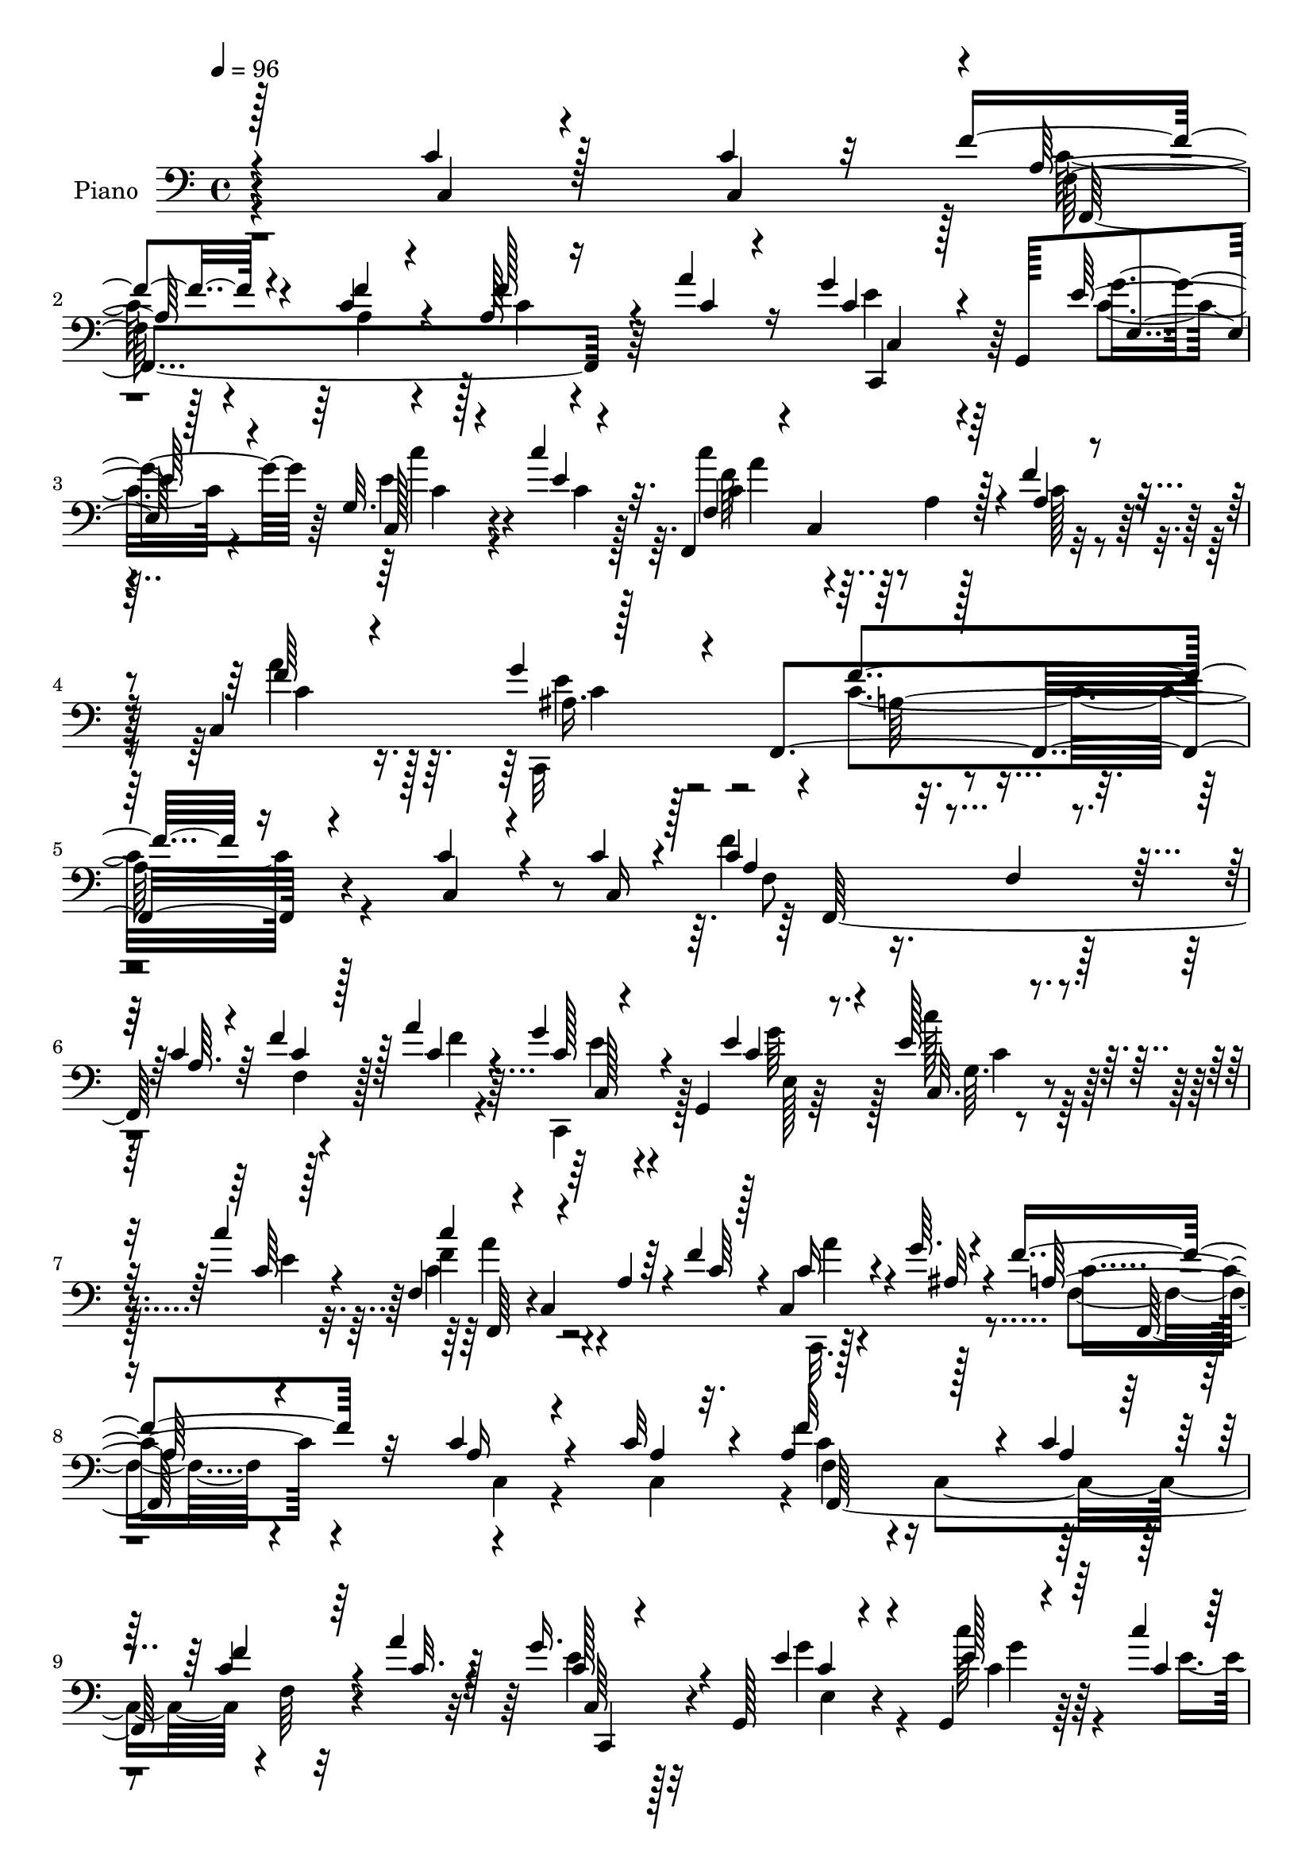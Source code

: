 % Lily was here -- automatically converted by c:/Program Files (x86)/LilyPond/usr/bin/midi2ly.py from output/midi/dh222pn.mid
\version "2.14.0"

\layout {
  \context {
    \Voice
    \remove "Note_heads_engraver"
    \consists "Completion_heads_engraver"
    \remove "Rest_engraver"
    \consists "Completion_rest_engraver"
  }
}

trackAchannelA = {


  \key c \major
    
  \set Staff.instrumentName = "HD184PN"
  
  \time 4/4 
  

  \key c \major
  
  \tempo 4 = 96 
  
}

trackA = <<
  \context Voice = voiceA \trackAchannelA
>>


trackBchannelA = {
  
  \set Staff.instrumentName = "Piano"
  
}

trackBchannelB = \relative c {
  \voiceOne
  r128*89 c'4*20/96 r128*19 c4*16/96 r32 f4*44/96 r4*55/96 c4*16/96 
  r4*80/96 a128*7 r16 a'4*20/96 r16 g4*35/96 r4*10/96 g,,128*17 
  e'4*17/96 r128*25 g32. r128*15 c'4*17/96 r32. f,,,4*146/96 r4*13/96 f''4*43/96 
  r4*16/96 c,4*83/96 r128*23 f,4*259/96 r4*113/96 c''4*22/96 r4*47/96 c4*16/96 
  r4*11/96 c4*79/96 r32. f,4*23/96 r4*23/96 c'4*16/96 r64*5 f4*29/96 
  r128*5 a4*22/96 r4*23/96 g4*35/96 r4*11/96 g,,4*47/96 c'4*22/96 
  r8. e128*9 r4*37/96 c'4*14/96 r4*14/96 f,,4*38/96 r4*11/96 c4*71/96 
  r4*25/96 f'4*41/96 r4*5/96 c,4*32/96 r4*17/96 g''64. r4*41/96 f4*131/96 
  r32*5 c4*29/96 r4*38/96 c32 r4*14/96 a4*104/96 r128*13 c4*16/96 
  r4*29/96 c4*16/96 r64*5 a'4*20/96 r128*9 g16. r4*7/96 g,,128*17 
  c'4*22/96 r4*70/96 g,4*17/96 r4*52/96 c''4*8/96 r4*19/96 f,128*25 
  r128*7 a,4*16/96 r4*32/96 f'4*38/96 r4*11/96 c,,4*23/96 r4*28/96 c''64. 
  r4*43/96 a4 r128*33 ais'4*44/96 r4*25/96 a4*17/96 r4*4/96 c,,,64*19 
  r4*26/96 c'''128*5 r4*28/96 ais4*37/96 r4*10/96 c,,4*11/96 r16. e'4*122/96 
  r4*71/96 <a c >4*37/96 r4*28/96 ais128*5 r4*11/96 f4*25/96 r4*19/96 g128*7 
  r4*26/96 c,4*16/96 r128*9 d'4*13/96 r4*34/96 c4*44/96 r4*53/96 a4*28/96 
  r4*67/96 c,4*26/96 r4*41/96 c4*16/96 r64. f4*34/96 r4*61/96 f4*25/96 
  r4*70/96 f16 r128*7 <c a' >4*16/96 r128*9 g'4*34/96 r4*11/96 g,,4*47/96 
  e''4*29/96 r64*11 e4*31/96 r128*11 c'128*5 r4*14/96 c4*61/96 
  r128*13 a,4*13/96 r4*34/96 f' r128*5 c,4*35/96 r4*23/96 <g'' ais, > 
  r4*41/96 a,4*173/96 r32*5 c,4*19/96 r4*55/96 c'4*7/96 r32. a128*33 
  r4*1/96 c,4*92/96 r4*2/96 f4*7/96 r4*35/96 a'4*19/96 r4*28/96 g4*35/96 
  r4*8/96 g,,4*46/96 r4*5/96 e''4*23/96 r4*73/96 c'4*29/96 r4*37/96 c64 
  r128*7 c4*58/96 r4*37/96 a,32 r4*38/96 f'4*34/96 r4*14/96 <c, a'' >4*28/96 
  r128*7 g''4*16/96 r4*34/96 f4*128/96 r4*61/96 c64*5 r4*40/96 c4*8/96 
  r128*5 f4*125/96 r4*19/96 c128*5 r128*11 f4*16/96 r64*5 a128*5 
  r4*29/96 g4*41/96 r4*4/96 g,,128*17 c'128*7 r4*74/96 c'64*7 r4*25/96 c4*16/96 
  r32 f,,,4*44/96 r128 c'4*76/96 r4*20/96 f'4*34/96 r128*5 c,128*9 
  r4*20/96 c'4*10/96 r4*40/96 a4*202/96 r4*88/96 ais'4*44/96 r4*25/96 a4*19/96 
  r4*5/96 c,,4*16/96 r128*11 f'4*25/96 r128*7 g r4*25/96 a4*11/96 
  r128*11 ais4*34/96 r128*21 c,4*110/96 r128*27 f,32. r4*52/96 ais'32. 
  r64 f4*31/96 r128*5 g4*23/96 r4*20/96 a4*16/96 r4*29/96 d64. 
  r4*37/96 f,4*38/96 r4*62/96 a128*11 r4*62/96 c,16 r4*46/96 c,16 
  r4*1/96 f'4*133/96 r4*10/96 c4*17/96 r4*29/96 f4*22/96 r128*7 a4*20/96 
  r4*25/96 g4*34/96 r64. g,,4*53/96 r128 e''4*23/96 r8. e128*11 
  r4*34/96 e32 r4*17/96 f,,128*15 r4*4/96 c'128*25 r128*7 f'4*32/96 
  r128*7 c,4*38/96 r4*22/96 ais'4*13/96 r4*50/96 f'4*178/96 r4*49/96 c,4*22/96 
  r128*17 c'64 r4*22/96 f32*11 r32. c4*16/96 r4*28/96 f4*25/96 
  r128*7 a4*22/96 r4*25/96 g4*37/96 r4*5/96 g,,4*68/96 r32*7 e''4*23/96 
  r4*41/96 e64 r4*26/96 f,64*7 r4*7/96 c4*76/96 r4*20/96 a' r4*29/96 c,,4*22/96 
  r4*26/96 c''64. r64*7 f128*55 r128*11 c4*20/96 r4*50/96 c64 r4*19/96 c4*80/96 
  r4*16/96 f,4*26/96 r4*19/96 a32 r4*35/96 f'16 r4*22/96 a128*7 
  r128*9 g4*37/96 r64 g,,4*55/96 c'4*22/96 r128*25 e4*35/96 r4*29/96 e4*17/96 
  r4*16/96 c'4*47/96 r8 f,,128*5 r4*34/96 f'128*11 r128*5 a64*5 
  r4*22/96 ais,4*13/96 r128*13 f'128*69 r4*91/96 c,4*22/96 r4*50/96 f'64. 
  r4*14/96 c,4*13/96 r128*11 f'32. r4*28/96 
  | % 36
  ais64*5 r4*19/96 c4*14/96 r64*5 ais4*40/96 r4*13/96 ais4*14/96 
  r4*31/96 c,,4*110/96 r4*86/96 c''4*50/96 r4*25/96 g4*11/96 r4*11/96 f4*29/96 
  r4*17/96 g4*22/96 r4*23/96 <a f >4*16/96 r4*28/96 ais4*10/96 
  r4*37/96 c4*61/96 r64*7 a4*28/96 r64*11 c,4*25/96 r4*44/96 c4*91/96 
  r64*5 f4*23/96 r8. f4*23/96 r4*22/96 f128*5 r128*11 c32. r128*9 g,4*47/96 
  r128 e''4*28/96 r8. e4*14/96 r64*9 e4*7/96 r4*26/96 f,,4*49/96 
  r4*1/96 c'64*13 r4*25/96 a'4*16/96 r4*38/96 a'4*35/96 r16. g128*7 
  r64*9 f4*379/96 
}

trackBchannelBvoiceB = \relative c {
  \voiceThree
  r4*269/96 c4*17/96 r4*58/96 c4*28/96 r4*1/96 a'128*15 r4*53/96 f'4*22/96 
  r4*74/96 f128*9 r4*20/96 c4*16/96 r4*28/96 c r128*21 e128*11 
  r4*64/96 c,128*7 r4*41/96 e'4*7/96 r4*28/96 f,4*29/96 r4*20/96 c4*83/96 
  r128*9 a'4*25/96 r4*34/96 f'64*5 r4*37/96 g4*59/96 r4*28/96 f4*251/96 
  r16*5 c,4*16/96 r4*55/96 c16 a'4*79/96 r4*64/96 a64. r4*37/96 c4*19/96 
  r128*9 c4*19/96 r4*26/96 c128*7 r4*68/96 e4*35/96 r4*61/96 c,32. 
  r4*47/96 c'64 r128*7 c'4*56/96 r4*40/96 a,4*8/96 r64*7 c64*5 
  r128*5 c16 r4*25/96 ais32 r4*38/96 a128*33 r4*92/96 a16 r4*43/96 a4*7/96 
  r32. f'32*11 r4*13/96 a,4*10/96 r128*11 f'4*23/96 r4*25/96 c32. 
  r4*28/96 c128*9 r4*64/96 e4*40/96 r4*55/96 e128*9 r64*7 c4*7/96 
  r4*20/96 c'4*65/96 r4*80/96 c,4*29/96 r4*19/96 f4*25/96 r4*25/96 <g ais, >4*17/96 
  r4*35/96 c,4*98/96 r4*97/96 g'4*50/96 r4*20/96 f64 r128*5 c,4*8/96 
  r4*38/96 a''16 r4*22/96 g128*7 r4*28/96 c,32 r64*5 g'128*13 r4*55/96 c,16*5 
  r4*73/96 c4*38/96 r4*29/96 c4*7/96 r4*16/96 a'128*9 r32. ais4*19/96 
  r4*29/96 g64 r4*1/96 f,64. r4*29/96 d'4*7/96 r4*37/96 c128*13 
  r32*5 c16 r128*23 c,4*19/96 r8 c16 c'4*35/96 r4*62/96 a4*16/96 
  r64*13 a4*17/96 r4*28/96 f'4*7/96 r4*37/96 c4*23/96 r4*68/96 g'4*35/96 
  r4*59/96 c128*11 r4*32/96 e,4*7/96 r4*23/96 f,,64*9 r128*31 c''16 
  r4*25/96 c,,16 r4*34/96 c''4*8/96 r64*9 f4*175/96 r4*58/96 c128*9 
  r4*49/96 a4*7/96 r4*16/96 f'4*131/96 r4*14/96 c128*5 r64*5 f128*7 
  r4*26/96 c4*17/96 r64*5 c4*26/96 r4*67/96 g'4*35/96 r4*62/96 g32. 
  r4*47/96 c,4*7/96 r128*7 f,,64*7 r4*5/96 c'4*73/96 r4*25/96 a'4*22/96 
  r4*26/96 c4*29/96 r4*19/96 ais4*17/96 r4*34/96 a16*5 r4*70/96 c,4*19/96 
  r4*50/96 a'4*8/96 r128*5 a4*95/96 r4*5/96 c,4*94/96 r4*1/96 f64 
  r4*37/96 c'4*10/96 r4*35/96 c,,4*37/96 r4*56/96 e''4*28/96 r128*23 c128*13 
  r4*28/96 c4*7/96 r128*7 f,4*40/96 r4*56/96 a128*5 r4*32/96 a4*20/96 
  r4*29/96 <f' a >4*26/96 r128*7 <g ais, >32. r4*31/96 c,4*206/96 
  r4*86/96 g'4*47/96 r4*23/96 f4*7/96 r4*16/96 c4*28/96 r4*19/96 a'4*28/96 
  r32. ais16 r4*22/96 c128*5 r64*5 g4*41/96 r4*55/96 e128*37 r4*80/96 c'4*44/96 
  r4*28/96 g4*7/96 r128*5 a4*34/96 r32 ais4*29/96 r4*14/96 c4*19/96 
  r128*9 ais64 r128*13 c128*25 r4*26/96 c,64*5 r64*11 c,128*7 r4*47/96 c'4*127/96 
  r4*44/96 a4*8/96 r16. a64. r4*34/96 c128*5 r4*32/96 c128*7 r128*25 g'4*25/96 
  r4*70/96 c4*34/96 r4*34/96 c4*7/96 r4*22/96 f,,4*41/96 r4*56/96 a4*14/96 
  r4*34/96 a32. r4*35/96 a'4*32/96 r128*9 g4*16/96 r8 a,4*178/96 
  r4*49/96 c128*9 r128*15 a4*8/96 r128*7 c4*97/96 r4*8/96 c,128*31 
  f4*8/96 r4*35/96 c'4*17/96 r4*29/96 c128*9 r128*23 e,4*16/96 
  r128*27 c''128*9 r4*38/96 c4*7/96 r16 f,,,4*47/96 r128*17 a'128*5 
  r4*32/96 f'4*31/96 r32. <f a >4*26/96 r4*22/96 g32 r4*40/96 a,4*119/96 
  r4*80/96 c,4*16/96 r4*53/96 a'4*7/96 r4*17/96 f'4*122/96 r4*19/96 c4*17/96 
  r128*11 c4*11/96 r4*34/96 f64. r4*38/96 c,4*31/96 r4*65/96 e'4*32/96 
  r4*67/96 c'128*11 r4*32/96 c,64 r4*25/96 c64*9 r4*91/96 a128*7 
  r128*9 c128*11 r4*19/96 g'4*10/96 r4*43/96 a,4*166/96 r64*5 f,4*40/96 
  r32*5 ais''64*7 r64*5 a128*5 r4*8/96 c,,,4*17/96 r64*5 a'''4*20/96 
  r4*26/96 g128*7 r64*5 c,4*7/96 r16. c128*23 r4*28/96 c4*89/96 
  r4*10/96 c,,4*19/96 r4*79/96 f'4*19/96 r64*9 ais'32. r4*4/96 a128*11 
  r4*13/96 ais4*28/96 r4*17/96 c4*19/96 r4*26/96 f,4*7/96 r4*40/96 f4*38/96 
  r4*65/96 c16 r4*70/96 c,128*7 r4*50/96 c4*19/96 r4*5/96 f'64*11 
  r4*29/96 a,32. r4*77/96 a128*5 r64*5 c128*5 r4*32/96 <e g > r128*21 g128*13 
  r4*62/96 c4*16/96 r4*52/96 <c, c' >64 r128*9 f,4*41/96 r4*59/96 a128*5 
  r4*37/96 f'4*28/96 r4*28/96 c,,64*5 r4*40/96 ais''4*19/96 r4*56/96 a4*373/96 
}

trackBchannelBvoiceC = \relative c {
  \voiceFour
  r4*374/96 c'128*13 r4*59/96 a4*17/96 r4*79/96 c4*20/96 r4*71/96 e4*32/96 
  r4*59/96 c4*23/96 r4*73/96 e4*31/96 r4*32/96 c4*7/96 r128*9 c'4*61/96 
  r4*43/96 a,4*17/96 r128*13 c128*9 r4*31/96 a'4*32/96 r16. c,,,32*7 
  r4*2/96 c''4*259/96 r4*206/96 f4*122/96 r128*23 f,4*7/96 r4*43/96 f'4*8/96 
  r4*32/96 c,,4*35/96 r128*19 g'''64*7 r128*17 c128*9 r128*13 e,4*8/96 
  r32. c4*64/96 r4*128/96 c,,32. r128*27 f'4*94/96 r4*97/96 c4*23/96 
  r4*43/96 c4*25/96 r4*1/96 c'4 r4*5/96 c,4*89/96 r4*1/96 f64 r32*7 e'4*32/96 
  r32*5 g4*50/96 r4*44/96 c64*5 r4*44/96 e,4*7/96 r128*5 c4*68/96 
  r64*13 a4*29/96 r32. <c, c' >4*31/96 r4*20/96 e'4*16/96 r16. f4*107/96 
  r4*89/96 c4*47/96 r128*7 c4*10/96 r32 g'128*9 r4*19/96 f32. r128*9 ais16 
  r4*68/96 c,4*31/96 r4*62/96 g'128*45 r4*58/96 f,,4*434/96 r4*122/96 a'4*29/96 
  r4*67/96 c4*19/96 r4*77/96 c4*8/96 r4*79/96 e4*29/96 r128*21 c4*19/96 
  r128*25 g'4*25/96 r4*40/96 c,4*7/96 r4*22/96 c4*64/96 r32*11 a'4*29/96 
  r4*29/96 e16 r128*13 c4*178/96 r4*55/96 a4*23/96 r4*52/96 c,4*19/96 
  r4*5/96 c'4*106/96 r128*13 a64. r16. c4*17/96 r4*31/96 
  | % 18
  f64 r128*13 e4*31/96 r128*21 c4*20/96 r4*76/96 e16 r128*23 c128*21 
  r32*7 c4*19/96 r4*28/96 c,,4*19/96 r4*29/96 c''64. r64*7 f,4*116/96 
  r4*73/96 a4*25/96 r4*46/96 c,128*5 r64 c'4*100/96 r128*15 a4*8/96 
  r128*13 c4*13/96 r4*79/96 c4*28/96 r4*64/96 g'4*38/96 r4*59/96 e4*41/96 
  r4*26/96 e4*8/96 r128*7 c'64*11 r64*13 c,32 r16. c64*5 r4*16/96 e128*7 
  r4*28/96 f4*218/96 r128*25 c,,4*17/96 r4*53/96 c''64. r4*14/96 c,,16 
  r4*23/96 c''4*26/96 r4*20/96 c4*22/96 r4*23/96 c4*16/96 r64*5 c4*29/96 
  r64*11 g'4*119/96 r8. f,,4*209/96 r4*20/96 f''4*7/96 r128*13 a16. 
  r4*65/96 f64*5 r128*53 a,4*103/96 r4*86/96 c4*11/96 r4*35/96 f64 
  r4*38/96 e4*31/96 r64*11 e,4*13/96 r4*83/96 c'128*9 r4*41/96 c64 
  r128*7 c'4*64/96 r32*7 c,4*7/96 r4*44/96 c4*35/96 r4*25/96 c4*7/96 
  r4*56/96 c32*15 r8 a4*22/96 r128*17 c,32. r4*8/96 a'4*104/96 
  r4*47/96 a4*10/96 r4*34/96 c4*17/96 r64*5 f4*7/96 r128*13 e4*35/96 
  r32*5 e16 r128*25 c,,4*8/96 r4*56/96 c''64 r128*9 c'128*21 r128*43 c,,4*25/96 
  r4*22/96 ais'128*5 r4*37/96 c4*136/96 r128*21 a32. r128*17 c,4*22/96 
  r128 a'64*13 r64*19 f4*8/96 r4*35/96 c'4*17/96 r4*31/96 c16 r8. g'4*47/96 
  r128*17 e,,16. r4*29/96 c'''4*8/96 r4*23/96 f,4*56/96 r4*137/96 c,16. 
  r4*17/96 c'4*7/96 r128*15 c128*65 r64*17 c,,128*7 r128*17 c''4*10/96 
  r4*14/96 c4*20/96 r4*26/96 c32 r4*34/96 c128*9 r4*68/96 c,,4*119/96 
  r4*173/96 f''4*43/96 r64*9 f,32. r4*73/96 f128*7 r4*22/96 d''4*8/96 
  r4*41/96 a4*38/96 r4*64/96 f4*22/96 r16*7 a,4*58/96 r4*35/96 c4*19/96 
  r4*77/96 c4*11/96 r128*11 a'4*16/96 r4*32/96 c,,4*31/96 r4*64/96 c'4*19/96 
  r4*82/96 c4*7/96 r128*31 c'64*11 r4*142/96 c,4*34/96 r16. e4*22/96 
  r64*9 f,32*31 
}

trackBchannelBvoiceD = \relative c {
  r4*374/96 f128*25 r64*35 c,4*37/96 r64*9 g'''4*43/96 r64*9 c4*32/96 
  r4*65/96 c,4*62/96 r32*13 c4*35/96 r128*11 ais16. r128*17 a128*85 
  r4*212/96 f8 r4*230/96 c128*9 r4*65/96 e128*5 r64*13 g64. r4*82/96 f'4*67/96 
  r4*125/96 a4*22/96 r4*77/96 c,4*119/96 r4*167/96 f,4*95/96 r4*184/96 c64*5 
  r128*21 e4*23/96 r4*70/96 c'4*26/96 r128*23 a'8. r4*122/96 a4*25/96 
  r64*13 f,4*104/96 r4*92/96 c4*10/96 r4*80/96 c'4*22/96 r4*23/96 c4*19/96 
  r4*28/96 c4*17/96 r128*25 c,,64*33 r4*154/96 g'''64. r4*14/96 c,128*7 
  r4*25/96 c128*5 r4*31/96 a'4*10/96 r4*79/96 a4*46/96 r4*53/96 f4*26/96 
  r4*163/96 f,128*13 r4*56/96 f64. r128*57 c,4*31/96 r128*21 e'4*16/96 
  r4*77/96 c,4*11/96 r4*56/96 g'''4*8/96 r4*19/96 a4*65/96 r4*131/96 c,128*11 
  r4*88/96 f,,4*170/96 r64*27 f'64*15 r4*193/96 c,4*32/96 r4*62/96 e'4*8/96 
  r128*29 c'4*25/96 r4*68/96 f64*11 r4*128/96 f4*20/96 r4*29/96 e4*8/96 
  r64*7 c64*21 r4*158/96 f,4*41/96 r8*5 e'4*38/96 r4*58/96 e,4*14/96 
  r4*80/96 c,4*14/96 r4*55/96 g'''64 r128*7 c,4*70/96 r128*41 c,,4*17/96 
  r64*13 f'4*203/96 r4*88/96 c'4*40/96 r4*53/96 e4*28/96 r64*11 c,,4*20/96 
  r4*73/96 c4*106/96 r4*82/96 c32. r64*13 f''4*40/96 r4*55/96 f,32 
  r4*76/96 f'4*17/96 r4*76/96 f,,64*23 r4*151/96 f'4*97/96 c128*33 
  r4*83/96 c,4*32/96 r4*64/96 c''32. r4*79/96 c,,32 r4*83/96 c''4*70/96 
  r128*43 c,,4*25/96 r4*35/96 e''4*8/96 r4*58/96 f,4*170/96 r4*154/96 f64*9 
  r64*39 c,4*29/96 r4*65/96 g'''64*5 r128*23 c,4*20/96 r4*77/96 c4*71/96 
  r4*121/96 c4*29/96 r4*19/96 e4*10/96 r4*43/96 f,4*44/96 r4*52/96 f4*25/96 
  r4*170/96 f,4*220/96 r128*21 e''128*11 r128*21 e,4. r4*50/96 f,4*128/96 
  r4*67/96 c128*7 r4*31/96 e''4*7/96 r4*44/96 f,128*71 r4*85/96 c'4*43/96 
  r4*53/96 g'4*23/96 r128*23 c,,,128*7 r16*7 e''4*91/96 r4*106/96 a64*9 
  r4*226/96 f,4*43/96 r4*61/96 f4*23/96 r128*55 f4*68/96 r4*214/96 c,4*35/96 
  r32*5 e'32. r4*82/96 c,128*5 r4*85/96 c''4*73/96 r128*45 c,4*43/96 
  r4*28/96 c'32. r128*19 <f,, c'' >4*374/96 
}

trackBchannelBvoiceE = \relative c {
  r4*376/96 f,4*218/96 r64*11 c'4*32/96 r32*13 c'4*29/96 r4*67/96 f64*11 
  r4*220/96 e4*68/96 r4*488/96 f,,128*69 r128*23 e''4*29/96 r4*157/96 c4*20/96 
  r4*71/96 f,,64*7 r4*250/96 f128*63 r4*95/96 f128*69 r4*73/96 c4*32/96 
  r4*154/96 g'''4*22/96 r128*25 f,,64*7 r4*1/96 c'4*79/96 r4*173/96 f,4*118/96 
  r4*167/96 e''4*26/96 r128*23 c,4*19/96 r64*43 c16 r4*164/96 f4*7/96 
  r4*88/96 c''4*8/96 r4*82/96 f,,4*29/96 r4*68/96 f4*20/96 r4*166/96 f,4*203/96 
  r4*73/96 c'4*25/96 r4*161/96 c'4*29/96 r4*65/96 f64*11 r4*131/96 f4*22/96 
  r128*33 f,128*57 r4*163/96 f,4*211/96 r128*87 c4*14/96 r4*77/96 a'''4*65/96 
  r32*19 f,,4*119/96 r4*164/96 f4*209/96 r4*262/96 g''4*34/96 r4*62/96 a4*73/96 
  r4*215/96 f,,32*19 r4*65/96 c'4*14/96 r64*13 g''4*32/96 r4*62/96 c,,4*20/96 
  r128*25 c4*10/96 r4*80/96 c4*119/96 r8. a''8 r4*140/96 f,4*16/96 
  r4*73/96 f4*41/96 r128*19 f4*35/96 r32*13 f,4*211/96 r4*355/96 a''4*73/96 
  r64*21 f4*28/96 r4*98/96 f,,128*57 r4*154/96 f4*218/96 r4*164/96 c''32. 
  r128*59 <a' f >4*73/96 r4*221/96 f,,128*69 r4*85/96 f'128*13 
  r4*4/96 c4*68/96 r4*170/96 c,4*34/96 r4*161/96 c''4*29/96 r4*67/96 a'64*9 
  r4*142/96 f64. r128*31 f,,4*106/96 r4*191/96 g''4*47/96 r4*50/96 e4*20/96 
  r8. c,32. r4*170/96 g''4*109/96 r4*89/96 f,,4*215/96 r4*64/96 f4*131/96 
  r4*161/96 f128*71 r4*364/96 f''128*25 
}

trackBchannelBvoiceF = \relative c {
  \voiceTwo
  r128*315 a''4*64/96 r64*37 c,4*47/96 r4*1061/96 a'4*62/96 r128*771 ais4*7/96 
  r4*922/96 f,4*35/96 r4*10/96 c4*80/96 r4*1090/96 f4*35/96 r4*1108/96 f'4*70/96 
  r64*305 f,4*7/96 r4*368/96 f'4*71/96 r128*497 c,4*59/96 r4*808/96 c4*67/96 
  r4*287/96 c16*5 r4*1801/96 a''4*73/96 
}

trackB = <<

  \clef bass
  
  \context Voice = voiceA \trackBchannelA
  \context Voice = voiceB \trackBchannelB
  \context Voice = voiceC \trackBchannelBvoiceB
  \context Voice = voiceD \trackBchannelBvoiceC
  \context Voice = voiceE \trackBchannelBvoiceD
  \context Voice = voiceF \trackBchannelBvoiceE
  \context Voice = voiceG \trackBchannelBvoiceF
>>


trackCchannelA = {
  
  \set Staff.instrumentName = "Digital Hymn #222"
  
}

trackC = <<
  \context Voice = voiceA \trackCchannelA
>>


trackDchannelA = {
  
  \set Staff.instrumentName = "Hark! Ten Thousand Harps and Voices"
  
}

trackD = <<
  \context Voice = voiceA \trackDchannelA
>>


\score {
  <<
    \context Staff=trackB \trackA
    \context Staff=trackB \trackB
  >>
  \layout {}
  \midi {}
}
